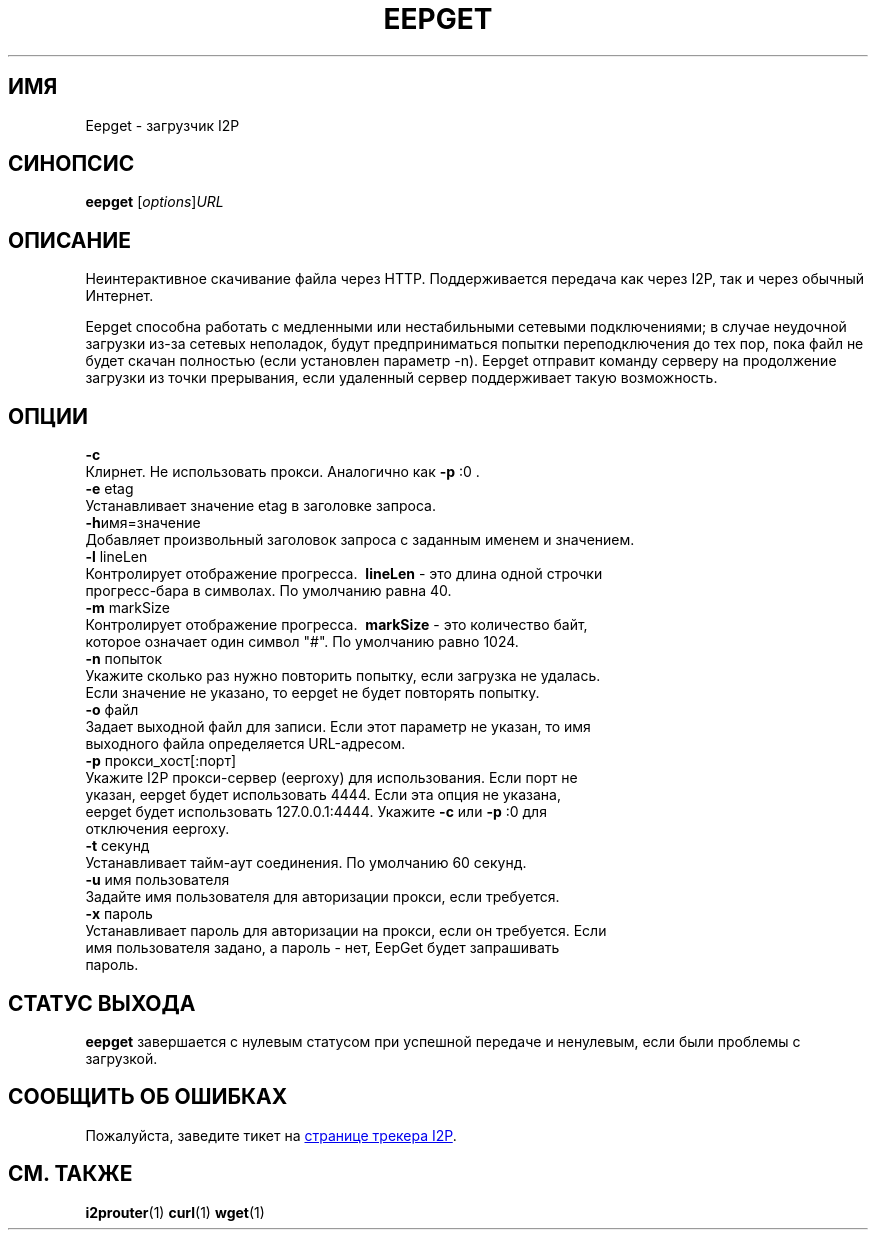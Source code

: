 .\"*******************************************************************
.\"
.\" This file was generated with po4a. Translate the source file.
.\"
.\"*******************************************************************
.TH EEPGET 1 "26 января 2017" "" I2P

.SH ИМЯ
Eepget \- загрузчик I2P

.SH СИНОПСИС
\fBeepget\fP [\fIoptions\fP]\fIURL\fP
.br

.SH ОПИСАНИЕ
.P
Неинтерактивное скачивание файла через HTTP. Поддерживается передача как
через I2P, так и через обычный Интернет.
.P
Eepget способна работать с медленными или нестабильными сетевыми
подключениями; в случае неудочной загрузки из\-за сетевых неполадок, будут
предприниматься попытки переподключения до тех пор, пока файл не будет
скачан полностью (если установлен параметр \-n). Eepget отправит команду
серверу на продолжение загрузки из точки прерывания, если удаленный сервер
поддерживает такую возможность.

.SH ОПЦИИ
\fB\-c\fP
.TP 
Клирнет. Не использовать прокси. Аналогично как \fB\-p\fP :0 .
.TP 

\fB\-e\fP etag
.TP 
Устанавливает значение etag в заголовке запроса.
.TP 

\fB\-h\fPимя=значение
.TP 
Добавляет произвольный заголовок запроса с заданным именем и значением.
.TP 

\fB\-l\fP lineLen
.TP 
Контролирует отображение прогресса. \fB\ lineLen \fP \- это длина одной строчки прогресс\-бара в символах. По умолчанию равна 40.
.TP 

\fB\-m\fP markSize
.TP 
Контролирует отображение прогресса. \fB\ markSize \fP \- это количество байт, которое означает один символ "#". По умолчанию равно 1024.
.TP 

\fB\-n\fP попыток
.TP 
Укажите сколько раз нужно повторить попытку, если загрузка не удалась. Если значение не указано, то eepget не будет повторять попытку.
.TP 

\fB\-o\fP файл
.TP 
Задает выходной файл для записи. Если этот параметр не указан, то имя выходного файла определяется URL\-адресом.
.TP 

\fB\-p\fP прокси_хост[:порт]
.TP 
Укажите I2P прокси\-сервер (eeproxy) для использования. Если порт не указан, eepget будет использовать 4444. Если эта опция не указана, eepget будет использовать 127.0.0.1:4444. Укажите \fB\-c\fP или \fB\-p\fP :0 для отключения eeproxy.
.TP 

\fB\-t\fP секунд
.TP 
Устанавливает тайм\-аут соединения. По умолчанию 60 секунд.
.TP 

\fB\-u\fP имя пользователя
.TP 
Задайте имя пользователя для авторизации прокси, если требуется.
.TP 

\fB\-x\fP пароль
.TP 
Устанавливает пароль для авторизации на прокси, если он требуется. Если имя пользователя задано, а пароль \- нет, EepGet будет запрашивать пароль.

.SH "СТАТУС ВЫХОДА"

\fBeepget\fP завершается с нулевым статусом при успешной передаче и ненулевым,
если были проблемы с загрузкой.

.SH "СООБЩИТЬ ОБ ОШИБКАХ"
Пожалуйста, заведите тикет на
.UR https://trac.i2p2.de/
странице трекера
I2P
.UE .
.

.SH "СМ. ТАКЖЕ"
\fBi2prouter\fP(1)  \fBcurl\fP(1)  \fBwget\fP(1)

